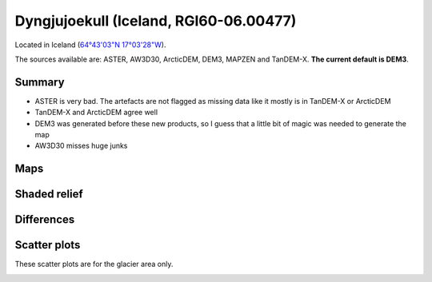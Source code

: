Dyngjujoekull (Iceland, RGI60-06.00477)
=======================================

Located in Iceland (`64°43'03"N 17°03'28"W <https://goo.gl/maps/2cZCQwY1kx22>`_).

The sources available are: ASTER, AW3D30, ArcticDEM, DEM3, MAPZEN and TanDEM-X.
**The current default is DEM3**.

Summary
-------

- ASTER is very bad. The artefacts are not flagged as missing data like it
  mostly is in TanDEM-X or ArcticDEM
- TanDEM-X and ArcticDEM agree well
- DEM3 was generated before these new products, so I guess that a little bit
  of magic was needed to generate the map
- AW3D30 misses huge junks

Maps
----

.. image:: /_static/dems_examples/iceland/dem_topo_color.png
    :width: 100%

Shaded relief
-------------

.. image:: /_static/dems_examples/iceland/dem_topo_shade.png
    :width: 100%


Differences
-----------

.. image:: /_static/dems_examples/iceland/dem_diffs.png
    :width: 100%



Scatter plots
-------------

These scatter plots are for the glacier area only.

.. image:: /_static/dems_examples/iceland/dem_scatter.png
    :width: 100%
